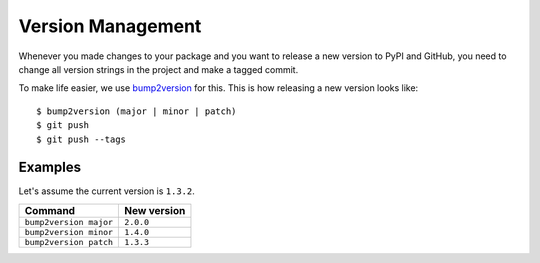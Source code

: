 .. highlight:: console

.. _bump-version-tutorial:

Version Management
==================

Whenever you made changes to your package and you want to release a new version to PyPI and GitHub,
you need to change all version strings in the project and make a tagged commit.

To make life easier, we use bump2version_ for this.
This is how releasing a new version looks like::

    $ bump2version (major | minor | patch)
    $ git push
    $ git push --tags

Examples
--------

Let's assume the current version is ``1.3.2``.

======================= ============
Command                 New version
======================= ============
``bump2version major``  ``2.0.0``
``bump2version minor``  ``1.4.0``
``bump2version patch``  ``1.3.3``
======================= ============

.. _bump2version: https://github.com/c4urself/bump2version
